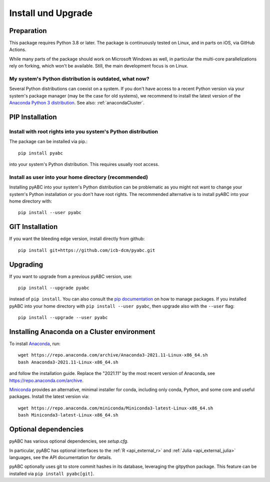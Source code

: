 .. _installation:

Install und Upgrade
===================

Preparation
-----------

This package requires Python 3.8 or later.
The package is continuously tested on Linux, and in parts on iOS,
via GitHub Actions.

While many parts of the package should work on Microsoft Windows
as well, in particular the multi-core parallelizations rely on forking,
which won't be available.
Still, the main development focus is on Linux.

My system's Python distribution is outdated, what now?
~~~~~~~~~~~~~~~~~~~~~~~~~~~~~~~~~~~~~~~~~~~~~~~~~~~~~~

Several Python distributions can coexist on a system.
If you don't have access to a recent Python version via your
system's package manager (may be the case for old systems),
we recommend to install the latest version of the
`Anaconda Python 3 distribution <https://www.continuum.io/downloads>`_.
See also: :ref:`anacondaCluster`.

PIP Installation
----------------

Install with root rights into you system's Python distribution
~~~~~~~~~~~~~~~~~~~~~~~~~~~~~~~~~~~~~~~~~~~~~~~~~~~~~~~~~~~~~~

The package can be installed via pip.::

    pip install pyabc

into your system's Python distribution. This requires usually root access.

Install as user into your home directory (recommended)
~~~~~~~~~~~~~~~~~~~~~~~~~~~~~~~~~~~~~~~~~~~~~~~~~~~~~~

Installing pyABC into your system's Python
distribution can be problematic as you might not want to
change your system's Python installation or you
don't have root rights.
The recommended alternative is to install pyABC into your
home directory with::

   pip install --user pyabc

GIT Installation
----------------

If you want the bleeding edge version, install directly from github::

   pip install git+https://github.com/icb-dcm/pyabc.git

.. _upgrading:

Upgrading
---------

If you want to upgrade from a previous
pyABC version, use::

    pip install --upgrade pyabc

instead of ``pip install``.
You can also consult the `pip documentation <https://pip.pypa.io/en/stable/>`_
on how to manage packages.
If you installed pyABC into your
home directory with
``pip install --user pyabc``, then upgrade also with the ``--user`` flag::

    pip install --upgrade --user pyabc

.. _anacondaCluster:

Installing Anaconda on a Cluster environment
--------------------------------------------

To install `Anaconda <https://anaconda.com/products/distribution>`_, run::

   wget https://repo.anaconda.com/archive/Anaconda3-2021.11-Linux-x86_64.sh
   bash Anaconda3-2021.11-Linux-x86_64.sh

and follow the installation guide.
Replace the "2021.11" by the most recent version of Anaconda, see
https://repo.anaconda.com/archive.

`Miniconda <https://docs.conda.io/en/latest/miniconda.html>`_
provides an alternative, minimal installer for conda, including
only conda, Python, and some core and useful packages. Install the latest
version via::

  wget https://repo.anaconda.com/miniconda/Miniconda3-latest-Linux-x86_64.sh
  bash Miniconda3-latest-Linux-x86_64.sh

.. _install-optional:

Optional dependencies
---------------------

pyABC has various optional dependencies, see `setup.cfg`.

In particular, pyABC has optional interfaces to the :ref:`R <api_external_r>`
and :ref:`Julia <api_external_julia>` languages, see the API documentation
for details.

pyABC optionally uses git to store commit hashes in its database,
leveraging the gitpython package. This feature can be installed via
``pip install pyabc[git]``.
